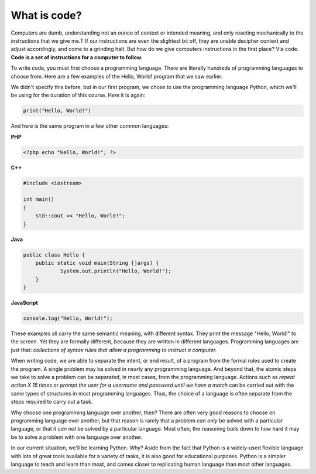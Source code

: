 What is code?
:::::::::::::

Computers are dumb, understanding not an ounce of context or intended meaning, and only reacting mechanically to the instructions that we give me.T If our instructions are even the slightest bit off, they are unable decipher context and adjust accordingly, and come to a grinding halt. But how do we give computers instructions in the first place? Via code. **Code is a set of instructions for a computer to follow.**

To write code, you must first choose a programming language. There are literally hundreds of programming languages to choose from. Here are a few examples of the Hello, World! program that we saw earlier.

We didn't specify this before, but in our first program, we chose to use the programming language Python, which we'll be using for the duration of this course. Here it is again:

.. code-block:: python

    print("Hello, World!")

And here is the same program in a few other common languages:

**PHP**

.. code-block:: php

    <?php echo "Hello, World!"; ?>

**C++**

.. code-block:: cpp

    #include <iostream>

    int main()
    {
        std::cout << "Hello, World!";
    }

**Java**

.. code-block:: java

    public class Hello {
    	public static void main(String []args) {
    		System.out.println("Hello, World!");
    	}
    }

**JavaScript**

.. code-block:: js

    console.log("Hello, World!");


These examples all carry the same semantic meaning, with different syntax. They print the message "Hello, World!" to the screen. Yet they are formally different, because they are written in different languages. Programming languages are just that: *collections of syntax rules that allow a programming to instruct a computer.*

When writing code, we are able to separate the intent, or end result, of a program from the formal rules used to create the program. A single problem may be solved in nearly any programming language. And beyond that, the atomic steps we take to solve a problem can be separated, in most cases, from the programming language. Actions such as *repeat action X 15 times* or *prompt the user for a username and password until we have a match* can be carried out with the same types of structures in most programming languages. Thus, the choice of a language is often separate from the steps required to carry out a task.

Why choose one programming language over another, then? There are often very good reasons to choose on programming language over another, but that reason is rarely that a problem *can only* be solved with a particular language, or that it *can not* be solved by a particular language. Most often, the reasoning boils down to how hard it may be to solve a problem with one language over another.

In our current situation, we'll be learning Python. Why? Aside from the fact that Python is a widely-used flexible language with lots of great tools available for a variety of tasks, it is also good for educational purposes. Python is a simpler language to teach and learn than most, and comes closer to replicating human language than most other languages.

.. raw:: html

    <div style="text-align:center;">
    <iframe src="https://player.vimeo.com/video/130987431?title=0&byline=0&portrait=0" width="640" height="360" frameborder="0" webkitallowfullscreen mozallowfullscreen allowfullscreen></iframe>
    </div>

